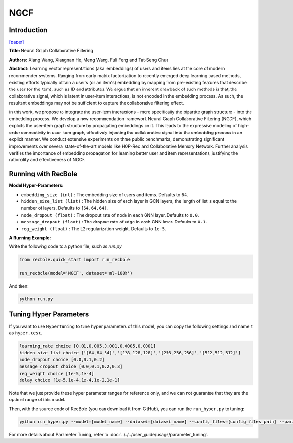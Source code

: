 NGCF
===========

Introduction
---------------------

`[paper] <https://dl.acm.org/doi/abs/10.1145/3331184.3331267>`_

**Title:** Neural Graph Collaborative Filtering

**Authors:** Xiang Wang, Xiangnan He, Meng Wang, Fuli Feng and Tat-Seng Chua

**Abstract:** Learning vector representations (aka. embeddings) of users and items lies at the core of modern recommender systems. Ranging from early matrix factorization to recently emerged deep learning based methods, existing efforts typically obtain a user's (or an item's) embedding by mapping from pre-existing features that describe the user (or the item), such as ID and attributes. We argue that an inherent drawback of such methods is that, the collaborative signal, which is latent in user-item interactions, is not encoded in the embedding process. As such, the resultant embeddings may not be sufficient to capture the collaborative filtering effect.

In this work, we propose to integrate the user-item interactions - more specifically the bipartite graph structure - into the embedding process. We develop a new recommendation framework Neural Graph Collaborative Filtering (NGCF), which exploits the user-item graph structure by propagating embeddings on it. This leads to the expressive modeling of high-order connectivity in user-item graph, effectively injecting the collaborative signal into the embedding process in an explicit manner. We conduct extensive experiments on three public benchmarks, demonstrating significant improvements over several state-of-the-art models like HOP-Rec and Collaborative Memory Network. Further analysis verifies the importance of embedding propagation for learning better user and item representations, justifying the rationality and effectiveness of NGCF.

.. image:: ../../../asset/ngcf.jpg
    :width: 500
    :align: center

Running with RecBole
-------------------------

**Model Hyper-Parameters:**

- ``embedding_size (int)`` : The embedding size of users and items. Defaults to ``64``.
- ``hidden_size_list (list)`` : The hidden size of each layer in GCN layers, the length of list is equal to the number of layers. Defaults to ``[64,64,64]``.
- ``node_dropout (float)`` : The dropout rate of node in each GNN layer. Defaults to ``0.0``.
- ``message_dropout (float)`` : The dropout rate of edge in each GNN layer. Defaults to ``0.1``.
- ``reg_weight (float)`` : The L2 regularization weight. Defaults to ``1e-5``.


**A Running Example:**

Write the following code to a python file, such as `run.py`

.. code:: python

   from recbole.quick_start import run_recbole

   run_recbole(model='NGCF', dataset='ml-100k')

And then:

.. code:: bash

   python run.py

Tuning Hyper Parameters
-------------------------

If you want to use ``HyperTuning`` to tune hyper parameters of this model, you can copy the following settings and name it as ``hyper.test``.

.. code:: bash

   learning_rate choice [0.01,0.005,0.001,0.0005,0.0001]
   hidden_size_list choice ['[64,64,64]','[128,128,128]','[256,256,256]','[512,512,512]']
   node_dropout choice [0.0,0.1,0.2]
   message_dropout choice [0.0,0.1,0.2,0.3]
   reg_weight choice [1e-5,1e-4]
   delay choice [1e-5,1e-4,1e-4,1e-2,1e-1]

Note that we just provide these hyper parameter ranges for reference only, and we can not guarantee that they are the optimal range of this model.

Then, with the source code of RecBole (you can download it from GitHub), you can run the ``run_hyper.py`` to tuning:

.. code:: bash

	python run_hyper.py --model=[model_name] --dataset=[dataset_name] --config_files=[config_files_path] --params_file=hyper.test

For more details about Parameter Tuning, refer to :doc:`../../../user_guide/usage/parameter_tuning`.


